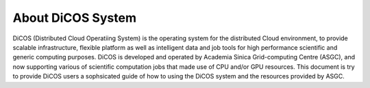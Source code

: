 *********************
About DiCOS System
*********************

DiCOS (Distributed Cloud Operatiing System) is the operating system for the distributed Cloud environment, to provide scalable infrastructure, flexible platform as well as intelligent data and job tools for high performance scientific and generic computing purposes. DiCOS is developed and operated by Academia Sinica Grid-computing Centre (ASGC), and now supporting various of scientific computation jobs that made use of CPU and/or GPU resources. This document is try to provide DiCOS users a sophsicated guide of how to using the DiCOS system and the resources provided by ASGC.


